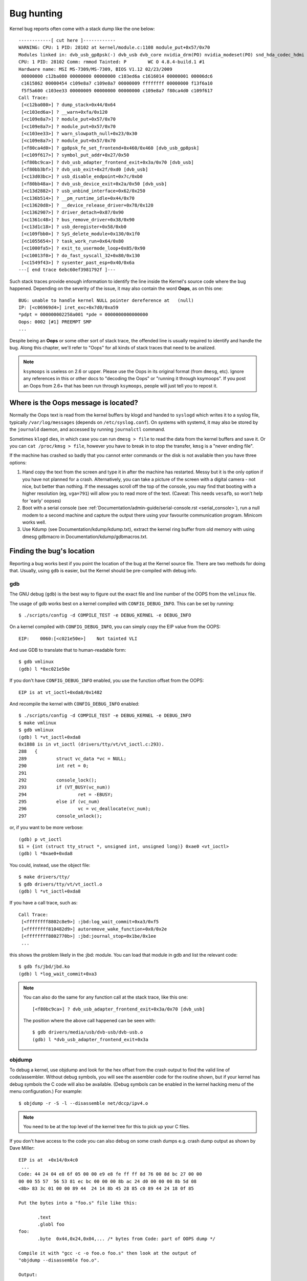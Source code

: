 Bug hunting
===========

Kernel bug reports often come with a stack dump like the one below::

	------------[ cut here ]------------
	WARNING: CPU: 1 PID: 28102 at kernel/module.c:1108 module_put+0x57/0x70
	Modules linked in: dvb_usb_gp8psk(-) dvb_usb dvb_core nvidia_drm(PO) nvidia_modeset(PO) snd_hda_codec_hdmi snd_hda_intel snd_hda_codec snd_hwdep snd_hda_core snd_pcm snd_timer snd soundcore nvidia(PO) [last unloaded: rc_core]
	CPU: 1 PID: 28102 Comm: rmmod Tainted: P        WC O 4.8.4-build.1 #1
	Hardware name: MSI MS-7309/MS-7309, BIOS V1.12 02/23/2009
	 00000000 c12ba080 00000000 00000000 c103ed6a c1616014 00000001 00006dc6
	 c1615862 00000454 c109e8a7 c109e8a7 00000009 ffffffff 00000000 f13f6a10
	 f5f5a600 c103ee33 00000009 00000000 00000000 c109e8a7 f80ca4d0 c109f617
	Call Trace:
	 [<c12ba080>] ? dump_stack+0x44/0x64
	 [<c103ed6a>] ? __warn+0xfa/0x120
	 [<c109e8a7>] ? module_put+0x57/0x70
	 [<c109e8a7>] ? module_put+0x57/0x70
	 [<c103ee33>] ? warn_slowpath_null+0x23/0x30
	 [<c109e8a7>] ? module_put+0x57/0x70
	 [<f80ca4d0>] ? gp8psk_fe_set_frontend+0x460/0x460 [dvb_usb_gp8psk]
	 [<c109f617>] ? symbol_put_addr+0x27/0x50
	 [<f80bc9ca>] ? dvb_usb_adapter_frontend_exit+0x3a/0x70 [dvb_usb]
	 [<f80bb3bf>] ? dvb_usb_exit+0x2f/0xd0 [dvb_usb]
	 [<c13d03bc>] ? usb_disable_endpoint+0x7c/0xb0
	 [<f80bb48a>] ? dvb_usb_device_exit+0x2a/0x50 [dvb_usb]
	 [<c13d2882>] ? usb_unbind_interface+0x62/0x250
	 [<c136b514>] ? __pm_runtime_idle+0x44/0x70
	 [<c13620d8>] ? __device_release_driver+0x78/0x120
	 [<c1362907>] ? driver_detach+0x87/0x90
	 [<c1361c48>] ? bus_remove_driver+0x38/0x90
	 [<c13d1c18>] ? usb_deregister+0x58/0xb0
	 [<c109fbb0>] ? SyS_delete_module+0x130/0x1f0
	 [<c1055654>] ? task_work_run+0x64/0x80
	 [<c1000fa5>] ? exit_to_usermode_loop+0x85/0x90
	 [<c10013f0>] ? do_fast_syscall_32+0x80/0x130
	 [<c1549f43>] ? sysenter_past_esp+0x40/0x6a
	---[ end trace 6ebc60ef3981792f ]---

Such stack traces provide enough information to identify the line inside the
Kernel's source code where the bug happened. Depending on the severity of
the issue, it may also contain the word **Oops**, as on this one::

	BUG: unable to handle kernel NULL pointer dereference at   (null)
	IP: [<c06969d4>] iret_exc+0x7d0/0xa59
	*pdpt = 000000002258a001 *pde = 0000000000000000
	Oops: 0002 [#1] PREEMPT SMP
	...

Despite being an **Oops** or some other sort of stack trace, the offended
line is usually required to identify and handle the bug. Along this chapter,
we'll refer to "Oops" for all kinds of stack traces that need to be analized.

.. note::

  ``ksymoops`` is useless on 2.6 or upper.  Please use the Oops in its original
  format (from ``dmesg``, etc).  Ignore any references in this or other docs to
  "decoding the Oops" or "running it through ksymoops".
  If you post an Oops from 2.6+ that has been run through ``ksymoops``,
  people will just tell you to repost it.

Where is the Oops message is located?
-------------------------------------

Normally the Oops text is read from the kernel buffers by klogd and
handed to ``syslogd`` which writes it to a syslog file, typically
``/var/log/messages`` (depends on ``/etc/syslog.conf``). On systems with
systemd, it may also be stored by the ``journald`` daemon, and accessed
by running ``journalctl`` command.

Sometimes ``klogd`` dies, in which case you can run ``dmesg > file`` to
read the data from the kernel buffers and save it.  Or you can
``cat /proc/kmsg > file``, however you have to break in to stop the transfer,
``kmsg`` is a "never ending file".

If the machine has crashed so badly that you cannot enter commands or
the disk is not available then you have three options:

(1) Hand copy the text from the screen and type it in after the machine
    has restarted.  Messy but it is the only option if you have not
    planned for a crash. Alternatively, you can take a picture of
    the screen with a digital camera - not nice, but better than
    nothing.  If the messages scroll off the top of the console, you
    may find that booting with a higher resolution (eg, ``vga=791``)
    will allow you to read more of the text. (Caveat: This needs ``vesafb``,
    so won't help for 'early' oopses)

(2) Boot with a serial console (see
    :ref:`Documentation/admin-guide/serial-console.rst <serial_console>`),
    run a null modem to a second machine and capture the output there
    using your favourite communication program.  Minicom works well.

(3) Use Kdump (see Documentation/kdump/kdump.txt),
    extract the kernel ring buffer from old memory with using dmesg
    gdbmacro in Documentation/kdump/gdbmacros.txt.

Finding the bug's location
--------------------------

Reporting a bug works best if you point the location of the bug at the
Kernel source file. There are two methods for doing that. Usually, using
``gdb`` is easier, but the Kernel should be pre-compiled with debug info.

gdb
^^^

The GNU debug (``gdb``) is the best way to figure out the exact file and line
number of the OOPS from the ``vmlinux`` file.

The usage of gdb works best on a kernel compiled with ``CONFIG_DEBUG_INFO``.
This can be set by running::

  $ ./scripts/config -d COMPILE_TEST -e DEBUG_KERNEL -e DEBUG_INFO

On a kernel compiled with ``CONFIG_DEBUG_INFO``, you can simply copy the
EIP value from the OOPS::

 EIP:    0060:[<c021e50e>]    Not tainted VLI

And use GDB to translate that to human-readable form::

  $ gdb vmlinux
  (gdb) l *0xc021e50e

If you don't have ``CONFIG_DEBUG_INFO`` enabled, you use the function
offset from the OOPS::

 EIP is at vt_ioctl+0xda8/0x1482

And recompile the kernel with ``CONFIG_DEBUG_INFO`` enabled::

  $ ./scripts/config -d COMPILE_TEST -e DEBUG_KERNEL -e DEBUG_INFO
  $ make vmlinux
  $ gdb vmlinux
  (gdb) l *vt_ioctl+0xda8
  0x1888 is in vt_ioctl (drivers/tty/vt/vt_ioctl.c:293).
  288	{
  289		struct vc_data *vc = NULL;
  290		int ret = 0;
  291
  292		console_lock();
  293		if (VT_BUSY(vc_num))
  294			ret = -EBUSY;
  295		else if (vc_num)
  296			vc = vc_deallocate(vc_num);
  297		console_unlock();

or, if you want to be more verbose::

  (gdb) p vt_ioctl
  $1 = {int (struct tty_struct *, unsigned int, unsigned long)} 0xae0 <vt_ioctl>
  (gdb) l *0xae0+0xda8

You could, instead, use the object file::

  $ make drivers/tty/
  $ gdb drivers/tty/vt/vt_ioctl.o
  (gdb) l *vt_ioctl+0xda8

If you have a call trace, such as::

     Call Trace:
      [<ffffffff8802c8e9>] :jbd:log_wait_commit+0xa3/0xf5
      [<ffffffff810482d9>] autoremove_wake_function+0x0/0x2e
      [<ffffffff8802770b>] :jbd:journal_stop+0x1be/0x1ee
      ...

this shows the problem likely in the :jbd: module. You can load that module
in gdb and list the relevant code::

  $ gdb fs/jbd/jbd.ko
  (gdb) l *log_wait_commit+0xa3

.. note::

     You can also do the same for any function call at the stack trace,
     like this one::

	 [<f80bc9ca>] ? dvb_usb_adapter_frontend_exit+0x3a/0x70 [dvb_usb]

     The position where the above call happened can be seen with::

	$ gdb drivers/media/usb/dvb-usb/dvb-usb.o
	(gdb) l *dvb_usb_adapter_frontend_exit+0x3a

objdump
^^^^^^^

To debug a kernel, use objdump and look for the hex offset from the crash
output to find the valid line of code/assembler. Without debug symbols, you
will see the assembler code for the routine shown, but if your kernel has
debug symbols the C code will also be available. (Debug symbols can be enabled
in the kernel hacking menu of the menu configuration.) For example::

    $ objdump -r -S -l --disassemble net/dccp/ipv4.o

.. note::

   You need to be at the top level of the kernel tree for this to pick up
   your C files.

If you don't have access to the code you can also debug on some crash dumps
e.g. crash dump output as shown by Dave Miller::

     EIP is at 	+0x14/0x4c0
      ...
     Code: 44 24 04 e8 6f 05 00 00 e9 e8 fe ff ff 8d 76 00 8d bc 27 00 00
     00 00 55 57  56 53 81 ec bc 00 00 00 8b ac 24 d0 00 00 00 8b 5d 08
     <8b> 83 3c 01 00 00 89 44  24 14 8b 45 28 85 c0 89 44 24 18 0f 85

     Put the bytes into a "foo.s" file like this:

            .text
            .globl foo
     foo:
            .byte  0x44,0x24,0x04,... /* bytes from Code: part of OOPS dump */

     Compile it with "gcc -c -o foo.o foo.s" then look at the output of
     "objdump --disassemble foo.o".

     Output:

     ip_queue_xmit:
         push       %ebp
         push       %edi
         push       %esi
         push       %ebx
         sub        $0xbc, %esp
         mov        0xd0(%esp), %ebp        ! %ebp = arg0 (skb)
         mov        0x8(%ebp), %ebx         ! %ebx = skb->sk
         mov        0x13c(%ebx), %eax       ! %eax = inet_sk(sk)->opt

Reporting the bug
-----------------

Once you find where the bug happened, by inspecting its location,
you could either try to fix it yourself or report it upstream.

In order to report it upstream, you should identify the mailing list
used for the development of the affected code. This can be done by using
the ``get_maintainer.pl`` script.

For example, if you find a bug at the gspca's sonixj.c file, you can get
their maintainers with::

	$ ./scripts/get_maintainer.pl -f drivers/media/usb/gspca/sonixj.c
	Hans Verkuil <hverkuil@xs4all.nl> (odd fixer:GSPCA USB WEBCAM DRIVER,commit_signer:1/1=100%)
	Mauro Carvalho Chehab <mchehab@kernel.org> (maintainer:MEDIA INPUT INFRASTRUCTURE (V4L/DVB),commit_signer:1/1=100%)
	Tejun Heo <tj@kernel.org> (commit_signer:1/1=100%)
	Bhaktipriya Shridhar <bhaktipriya96@gmail.com> (commit_signer:1/1=100%,authored:1/1=100%,added_lines:4/4=100%,removed_lines:9/9=100%)
	linux-media@vger.kernel.org (open list:GSPCA USB WEBCAM DRIVER)
	linux-kernel@vger.kernel.org (open list)

Please notice that it will point to:

- The last developers that touched on the source code. On the above example,
  Tejun and Bhaktipriya (in this specific case, none really envolved on the
  development of this file);
- The driver maintainer (Hans Verkuil);
- The subsystem maintainer (Mauro Carvalho Chehab);
- The driver and/or subsystem mailing list (linux-media@vger.kernel.org);
- the Linux Kernel mailing list (linux-kernel@vger.kernel.org).

Usually, the fastest way to have your bug fixed is to report it to mailing
list used for the development of the code (linux-media ML) copying the driver maintainer (Hans).

If you are totally stumped as to whom to send the report, and
``get_maintainer.pl`` didn't provide you anything useful, send it to
linux-kernel@vger.kernel.org.

Thanks for your help in making Linux as stable as humanly possible.

Fixing the bug
--------------

If you know programming, you could help us by not only reporting the bug,
but also providing us with a solution. After all, open source is about
sharing what you do and don't you want to be recognised for your genius?

If you decide to take this way, once you have worked out a fix please submit
it upstream.

Please do read
:ref:`Documentation/process/submitting-patches.rst <submittingpatches>` though
to help your code get accepted.


---------------------------------------------------------------------------

Notes on Oops tracing with ``klogd``
------------------------------------

In order to help Linus and the other kernel developers there has been
substantial support incorporated into ``klogd`` for processing protection
faults.  In order to have full support for address resolution at least
version 1.3-pl3 of the ``sysklogd`` package should be used.

When a protection fault occurs the ``klogd`` daemon automatically
translates important addresses in the kernel log messages to their
symbolic equivalents.  This translated kernel message is then
forwarded through whatever reporting mechanism ``klogd`` is using.  The
protection fault message can be simply cut out of the message files
and forwarded to the kernel developers.

Two types of address resolution are performed by ``klogd``.  The first is
static translation and the second is dynamic translation.  Static
translation uses the System.map file in much the same manner that
ksymoops does.  In order to do static translation the ``klogd`` daemon
must be able to find a system map file at daemon initialization time.
See the klogd man page for information on how ``klogd`` searches for map
files.

Dynamic address translation is important when kernel loadable modules
are being used.  Since memory for kernel modules is allocated from the
kernel's dynamic memory pools there are no fixed locations for either
the start of the module or for functions and symbols in the module.

The kernel supports system calls which allow a program to determine
which modules are loaded and their location in memory.  Using these
system calls the klogd daemon builds a symbol table which can be used
to debug a protection fault which occurs in a loadable kernel module.

At the very minimum klogd will provide the name of the module which
generated the protection fault.  There may be additional symbolic
information available if the developer of the loadable module chose to
export symbol information from the module.

Since the kernel module environment can be dynamic there must be a
mechanism for notifying the ``klogd`` daemon when a change in module
environment occurs.  There are command line options available which
allow klogd to signal the currently executing daemon that symbol
information should be refreshed.  See the ``klogd`` manual page for more
information.

A patch is included with the sysklogd distribution which modifies the
``modules-2.0.0`` package to automatically signal klogd whenever a module
is loaded or unloaded.  Applying this patch provides essentially
seamless support for debugging protection faults which occur with
kernel loadable modules.

The following is an example of a protection fault in a loadable module
processed by ``klogd``::

	Aug 29 09:51:01 blizard kernel: Unable to handle kernel paging request at virtual address f15e97cc
	Aug 29 09:51:01 blizard kernel: current->tss.cr3 = 0062d000, %cr3 = 0062d000
	Aug 29 09:51:01 blizard kernel: *pde = 00000000
	Aug 29 09:51:01 blizard kernel: Oops: 0002
	Aug 29 09:51:01 blizard kernel: CPU:    0
	Aug 29 09:51:01 blizard kernel: EIP:    0010:[oops:_oops+16/3868]
	Aug 29 09:51:01 blizard kernel: EFLAGS: 00010212
	Aug 29 09:51:01 blizard kernel: eax: 315e97cc   ebx: 003a6f80   ecx: 001be77b   edx: 00237c0c
	Aug 29 09:51:01 blizard kernel: esi: 00000000   edi: bffffdb3   ebp: 00589f90   esp: 00589f8c
	Aug 29 09:51:01 blizard kernel: ds: 0018   es: 0018   fs: 002b   gs: 002b   ss: 0018
	Aug 29 09:51:01 blizard kernel: Process oops_test (pid: 3374, process nr: 21, stackpage=00589000)
	Aug 29 09:51:01 blizard kernel: Stack: 315e97cc 00589f98 0100b0b4 bffffed4 0012e38e 00240c64 003a6f80 00000001
	Aug 29 09:51:01 blizard kernel:        00000000 00237810 bfffff00 0010a7fa 00000003 00000001 00000000 bfffff00
	Aug 29 09:51:01 blizard kernel:        bffffdb3 bffffed4 ffffffda 0000002b 0007002b 0000002b 0000002b 00000036
	Aug 29 09:51:01 blizard kernel: Call Trace: [oops:_oops_ioctl+48/80] [_sys_ioctl+254/272] [_system_call+82/128]
	Aug 29 09:51:01 blizard kernel: Code: c7 00 05 00 00 00 eb 08 90 90 90 90 90 90 90 90 89 ec 5d c3

---------------------------------------------------------------------------

::

  Dr. G.W. Wettstein           Oncology Research Div. Computing Facility
  Roger Maris Cancer Center    INTERNET: greg@wind.rmcc.com
  820 4th St. N.
  Fargo, ND  58122
  Phone: 701-234-7556
